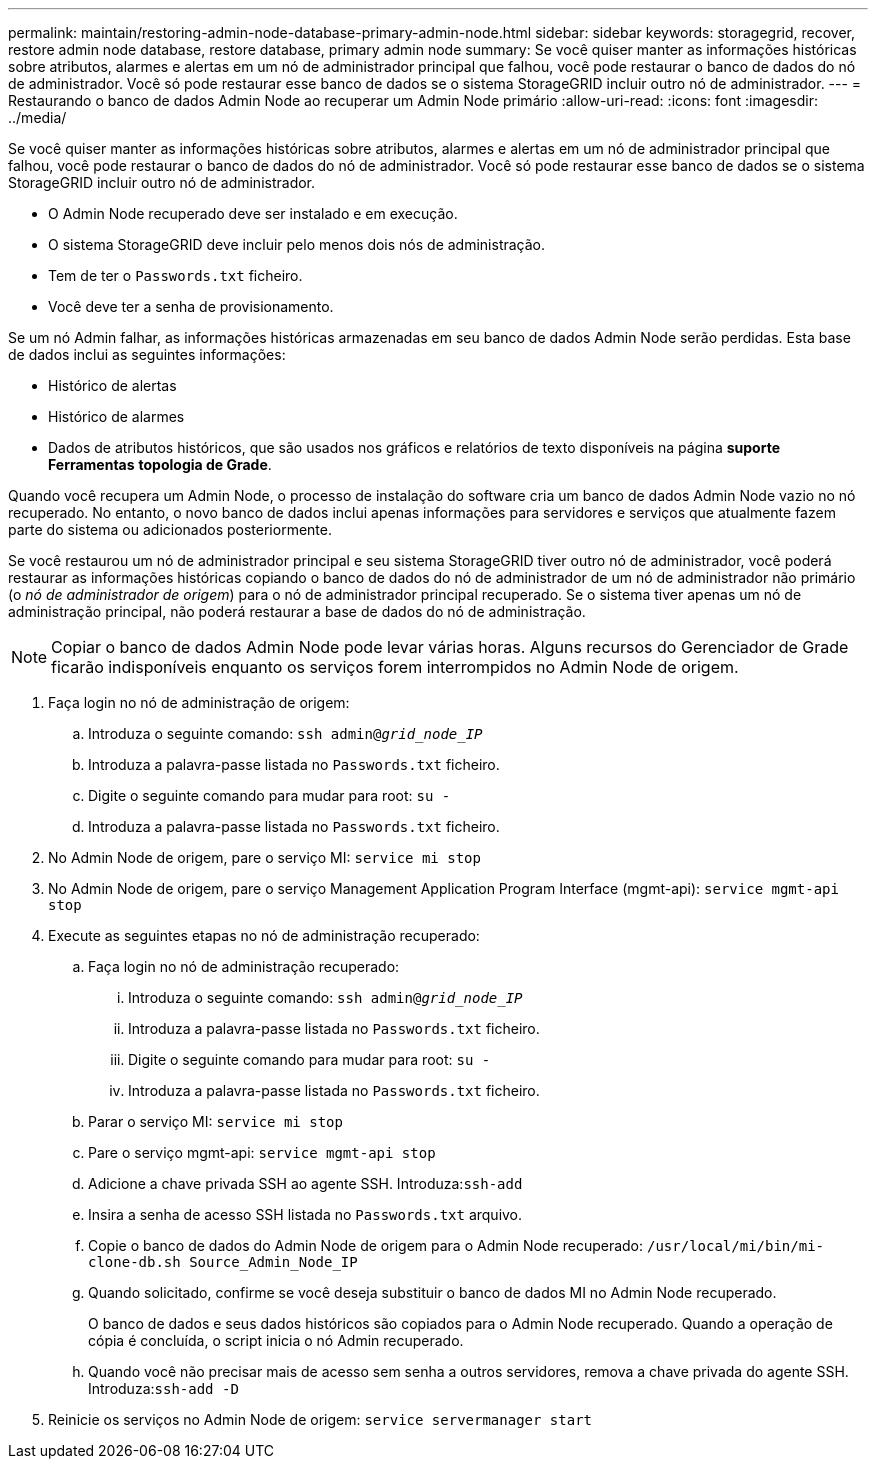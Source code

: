 ---
permalink: maintain/restoring-admin-node-database-primary-admin-node.html 
sidebar: sidebar 
keywords: storagegrid, recover, restore admin node database, restore database, primary admin node 
summary: Se você quiser manter as informações históricas sobre atributos, alarmes e alertas em um nó de administrador principal que falhou, você pode restaurar o banco de dados do nó de administrador. Você só pode restaurar esse banco de dados se o sistema StorageGRID incluir outro nó de administrador. 
---
= Restaurando o banco de dados Admin Node ao recuperar um Admin Node primário
:allow-uri-read: 
:icons: font
:imagesdir: ../media/


[role="lead"]
Se você quiser manter as informações históricas sobre atributos, alarmes e alertas em um nó de administrador principal que falhou, você pode restaurar o banco de dados do nó de administrador. Você só pode restaurar esse banco de dados se o sistema StorageGRID incluir outro nó de administrador.

* O Admin Node recuperado deve ser instalado e em execução.
* O sistema StorageGRID deve incluir pelo menos dois nós de administração.
* Tem de ter o `Passwords.txt` ficheiro.
* Você deve ter a senha de provisionamento.


Se um nó Admin falhar, as informações históricas armazenadas em seu banco de dados Admin Node serão perdidas. Esta base de dados inclui as seguintes informações:

* Histórico de alertas
* Histórico de alarmes
* Dados de atributos históricos, que são usados nos gráficos e relatórios de texto disponíveis na página *suporte* *Ferramentas* *topologia de Grade*.


Quando você recupera um Admin Node, o processo de instalação do software cria um banco de dados Admin Node vazio no nó recuperado. No entanto, o novo banco de dados inclui apenas informações para servidores e serviços que atualmente fazem parte do sistema ou adicionados posteriormente.

Se você restaurou um nó de administrador principal e seu sistema StorageGRID tiver outro nó de administrador, você poderá restaurar as informações históricas copiando o banco de dados do nó de administrador de um nó de administrador não primário (o _nó de administrador de origem_) para o nó de administrador principal recuperado. Se o sistema tiver apenas um nó de administração principal, não poderá restaurar a base de dados do nó de administração.


NOTE: Copiar o banco de dados Admin Node pode levar várias horas. Alguns recursos do Gerenciador de Grade ficarão indisponíveis enquanto os serviços forem interrompidos no Admin Node de origem.

. Faça login no nó de administração de origem:
+
.. Introduza o seguinte comando: `ssh admin@_grid_node_IP_`
.. Introduza a palavra-passe listada no `Passwords.txt` ficheiro.
.. Digite o seguinte comando para mudar para root: `su -`
.. Introduza a palavra-passe listada no `Passwords.txt` ficheiro.


. No Admin Node de origem, pare o serviço MI: `service mi stop`
. No Admin Node de origem, pare o serviço Management Application Program Interface (mgmt-api): `service mgmt-api stop`
. Execute as seguintes etapas no nó de administração recuperado:
+
.. Faça login no nó de administração recuperado:
+
... Introduza o seguinte comando: `ssh admin@_grid_node_IP_`
... Introduza a palavra-passe listada no `Passwords.txt` ficheiro.
... Digite o seguinte comando para mudar para root: `su -`
... Introduza a palavra-passe listada no `Passwords.txt` ficheiro.


.. Parar o serviço MI: `service mi stop`
.. Pare o serviço mgmt-api: `service mgmt-api stop`
.. Adicione a chave privada SSH ao agente SSH. Introduza:``ssh-add``
.. Insira a senha de acesso SSH listada no `Passwords.txt` arquivo.
.. Copie o banco de dados do Admin Node de origem para o Admin Node recuperado: `/usr/local/mi/bin/mi-clone-db.sh Source_Admin_Node_IP`
.. Quando solicitado, confirme se você deseja substituir o banco de dados MI no Admin Node recuperado.
+
O banco de dados e seus dados históricos são copiados para o Admin Node recuperado. Quando a operação de cópia é concluída, o script inicia o nó Admin recuperado.

.. Quando você não precisar mais de acesso sem senha a outros servidores, remova a chave privada do agente SSH. Introduza:``ssh-add -D``


. Reinicie os serviços no Admin Node de origem: `service servermanager start`

